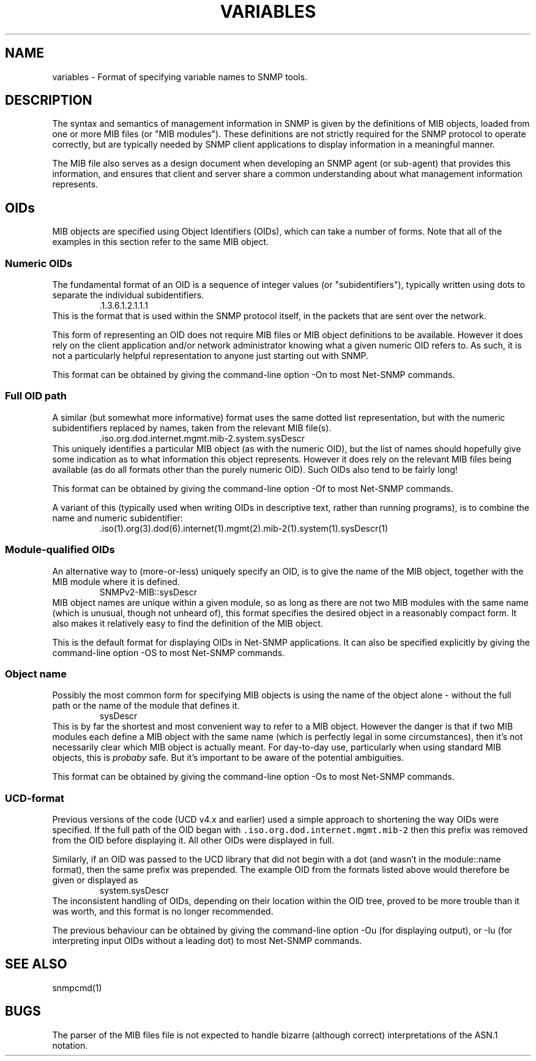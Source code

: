 .\" -*- nroff -*-
.\" Portions of this file are subject to the following copyright.  See
.\" the Net-SNMP COPYING file for more details and other copyrights
.\" that may apply:
.\" /***********************************************************
.\" 	Copyright 1988, 1989 by Carnegie Mellon University
.\" 
.\"                       All Rights Reserved
.\" 
.\" Permission to use, copy, modify, and distribute this software and its 
.\" documentation for any purpose and without fee is hereby granted, 
.\" provided that the above copyright notice appear in all copies and that
.\" both that copyright notice and this permission notice appear in 
.\" supporting documentation, and that the name of CMU not be
.\" used in advertising or publicity pertaining to distribution of the
.\" software without specific, written prior permission.  
.\" 
.\" CMU DISCLAIMS ALL WARRANTIES WITH REGARD TO THIS SOFTWARE, INCLUDING
.\" ALL IMPLIED WARRANTIES OF MERCHANTABILITY AND FITNESS, IN NO EVENT SHALL
.\" CMU BE LIABLE FOR ANY SPECIAL, INDIRECT OR CONSEQUENTIAL DAMAGES OR
.\" ANY DAMAGES WHATSOEVER RESULTING FROM LOSS OF USE, DATA OR PROFITS,
.\" WHETHER IN AN ACTION OF CONTRACT, NEGLIGENCE OR OTHER TORTIOUS ACTION,
.\" ARISING OUT OF OR IN CONNECTION WITH THE USE OR PERFORMANCE OF THIS
.\" SOFTWARE.
.\" ******************************************************************/
.TH VARIABLES 5 "01 Oct 2010" V5.7.3 "Net-SNMP"
.SH NAME
    variables - Format of specifying variable names to SNMP tools.
.SH DESCRIPTION
The syntax and semantics of management information in SNMP is
given by the definitions of MIB objects, loaded from one or more
MIB files (or "MIB modules").  These definitions are not strictly
required for the SNMP protocol to operate correctly, but are typically
needed by SNMP client applications to display information in a
meaningful manner.

The MIB file also serves as a design document when developing an SNMP
agent (or sub-agent) that provides this information, and ensures that
client and server share a common understanding about what management
information represents.

.SH OIDs
MIB objects are specified using Object Identifiers (OIDs), which can
take a number of forms.   Note that all of the examples in this section
refer to the same MIB object.
.SS Numeric OIDs
The fundamental format of an OID is a sequence of integer values
(or "subidentifiers"), typically written using dots to separate
the individual subidentifiers.
.RS
 .1.3.6.1.2.1.1.1
.RE
This is the format that is used within the SNMP protocol itself,
in the packets that are sent over the network.
.PP
This form of representing an OID does not require MIB files or MIB
object definitions to be available.  However it does rely on the
client application and/or network administrator knowing what a
given numeric OID refers to.  As such, it is not a particularly
helpful representation to anyone just starting out with SNMP.
.PP
This format can be obtained by giving the command-line option
-On
to most Net-SNMP commands.

.SS Full OID path
A similar (but somewhat more informative) format uses the same
dotted list representation, but with the numeric subidentifiers
replaced by names, taken from the relevant MIB file(s).
.RS
 .iso.org.dod.internet.mgmt.mib-2.system.sysDescr
.RE
This uniquely identifies a particular MIB object (as with the numeric
OID), but the list of names should hopefully give some indication as
to what information this object represents.  However it does rely on
the relevant MIB files being available (as do all formats other than
the purely numeric OID).  Such OIDs also tend to be fairly long!
.PP
This format can be obtained by giving the command-line option
-Of
to most Net-SNMP commands.
.PP
A variant of this (typically used when writing OIDs in descriptive
text, rather than running programs), is to combine the name and
numeric subidentifier:
.RS
 .iso(1).org(3).dod(6).internet(1).mgmt(2).mib-2(1).system(1).sysDescr(1)
.RE

.SS Module-qualified OIDs
An alternative way to (more-or-less) uniquely specify an OID,
is to give the name of the MIB object, together with the MIB
module where it is defined.
.RS
SNMPv2-MIB::sysDescr
.RE
MIB object names are unique within a given module, so as long
as there are not two MIB modules with the same name (which is
unusual, though not unheard of), this format specifies the
desired object in a reasonably compact form.  It also makes
it relatively easy to find the definition of the MIB object.
.PP
This is the default format for displaying OIDs in Net-SNMP applications.
It can also be specified explicitly by giving the command-line option
-OS
to most Net-SNMP commands.

.SS Object name
Possibly the most common form for specifying MIB objects is
using the name of the object alone - without the full path or
the name of the module that defines it.
.RS
sysDescr
.RE
This is by far the shortest and most convenient way to refer to
a MIB object.  However the danger is that if two MIB modules each
define a MIB object with the same name (which is perfectly legal
in some circumstances), then it's not necessarily clear which MIB
object is actually meant.
For day-to-day use, particularly when using standard MIB objects,
this is \fIprobaby\fP safe.
But it's important to be aware of the potential ambiguities.
.PP
This format can be obtained by giving the command-line option
-Os
to most Net-SNMP commands.

.SS UCD-format
Previous versions of the code (UCD v4.x and earlier) used a
simple approach to shortening the way OIDs were specified.
If the full path of the OID began with
\fC.iso.org.dod.internet.mgmt.mib-2\fP
then this prefix was removed from the OID before displaying it.
All other OIDs were displayed in full.
.PP
Similarly, if an OID was passed to the UCD library that did
not begin with a dot (and wasn't in the module::name format),
then the same prefix was prepended.   The example OID from the
formats listed above would therefore be given or displayed as
.RS
system.sysDescr
.RE
The inconsistent handling of OIDs, depending on their location
within the OID tree, proved to be more trouble than it was worth,
and this format is no longer recommended.
.PP
The previous behaviour can be obtained by giving the command-line
option
-Ou
(for displaying output), or
-Iu
(for interpreting input OIDs without a leading dot)
to most Net-SNMP commands.
.\"
.\" ====================================
.\"
.\" ToDo:
.\"   Instances:
.\"      Scalars
.\"      Tables & indexing
.\"         string indexes - 'abc' vs "abc"
'\"      Internal objects
.\"
.\"  ? Syntax types
.\"
.\" ====================================
.\".PP
.\"The description of the variables in the MIB is given in the set of MIB
.\"files defined by the MIBS environment variable (or the default list
.\"defined at compilation time) and the MIB files in the
.\"/omd/versions/1.2.8p15.cre/share/snmp/mibs directory (or the MIBDIRS environment variable).
.SH "SEE ALSO"
snmpcmd(1)
.SH BUGS
The parser of the MIB files file is not expected to handle bizarre
(although correct) interpretations of the ASN.1 notation.


